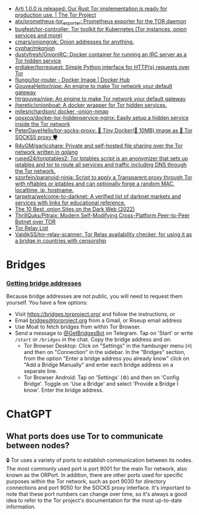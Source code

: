 :PROPERTIES:
:ID:       06fa1117-ecdf-428d-81f0-2d5a25f316d0
:END:
- [[https://blog.torproject.org/arti_100_released/][Arti 1.0.0 is released: Our Rust Tor implementation is ready for production use. | The Tor Project]]
- [[https://github.com/atx/prometheus-tor_exporter][atx/prometheus-tor_exporter: Prometheus exporter for the TOR daemon]]
- [[https://github.com/bugfest/tor-controller][bugfest/tor-controller: Tor toolkit for Kubernetes (Tor instances, onion services and more)]]
- [[https://github.com/cmars/oniongrok][cmars/oniongrok: Onion addresses for anything.]]
- [[https://github.com/cyphar/mkonion][cyphar/mkonion]]
- [[https://github.com/dustyfresh/OnionIRC][dustyfresh/OnionIRC: Docker container for running an IRC server as a Tor hidden service]]
- [[https://github.com/erdiaker/torrequest][erdiaker/torrequest: Simple Python interface for HTTP(s) requests over Tor]]
- [[https://hub.docker.com/r/flungo/tor-router][flungo/tor-router - Docker Image | Docker Hub]]
- [[https://github.com/GouveaHeitor/nipe][GouveaHeitor/nipe: An engine to make Tor network your default gateway]]
- [[https://github.com/htrgouvea/nipe][htrgouvea/nipe: An engine to make Tor network your default gateway]]
- [[https://github.com/jheretic/onionboat][jheretic/onionboat: A docker wrapper for Tor hidden services.]]
- [[https://github.com/milesrichardson/docker-onion-nmap][milesrichardson/ docker -onion-nmap]]
- [[https://github.com/opsxcq/docker-tor-hiddenservice-nginx][opsxcq/docker-tor-hiddenservice-nginx: Easily setup a hidden service inside the Tor network]]
- [[https://github.com/PeterDaveHello/tor-socks-proxy][PeterDaveHello/tor-socks-proxy: 🐳 Tiny Docker(🤏 10MB) image as 🧅 Tor SOCKS5 proxy 🛡]]
- [[https://github.com/R4yGM/garlicshare][R4yGM/garlicshare: Private and self-hosted file sharing over the Tor network written in golang]]
- [[https://github.com/ruped24/toriptables2][ruped24/toriptables2: Tor Iptables script is an anonymizer that sets up iptables and tor to route all services and traffic including DNS through the Tor network.]]
- [[https://github.com/szorfein/paranoid-ninja][szorfein/paranoid-ninja: Script to apply a Transparent proxy through Tor with nftables or iptables and can optionally forge a random MAC, localtime, ip, hostname.]]
- [[https://github.com/tarpetra/welcome-to-darknet][tarpetra/welcome-to-darknet: A verified list of darknet markets and services with links for educational reference.]]
- [[https://privacypros.io/tor/best-onion-sites/][The 10 Best .onion Sites on the Dark Web (2022)]]
- [[https://github.com/ThrillQuks/Pitraix][ThrillQuks/Pitraix: Modern Self-Modifying Cross-Platform Peer-to-Peer Botnet over TOR]]
- [[https://torscan-ru.ntc.party/][Tor Relay List]]
- [[https://github.com/ValdikSS/tor-relay-scanner][ValdikSS/tor-relay-scanner: Tor Relay availability checker, for using it as a bridge in countries with censorship]]

* Bridges
*** [[Https://tb-manual.torproject.org/bridges/][Getting bridge addresses]]
Because bridge addresses are not public, you will need to request them
yourself. You have a few options:

- Visit [[https://bridges.torproject.org][https://bridges.torproject.org/]] and follow the instructions, or
- Email [[mailto:bridges@torproject.org][bridges@torproject.org]] from a Gmail, or Riseup email address
- Use Moat to fetch bridges from within Tor Browser.
- Send a message to [[https://t.me/GetBridgesBot][@GetBridgesBot]] on Telegram. Tap on 'Start' or write
  =/start= or =/bridges= in the chat. Copy the bridge address and on:
  - Tor Browser Desktop: Click on "Settings" in the hamburger menu (≡) and
    then on "Connection" in the sidebar. In the "Bridges" section, from the
    option "Enter a bridge address you already know" click on "Add a Bridge
    Manually" and enter each bridge address on a separate line.
  - Tor Browser Android: Tap on 'Settings' (⚙️) and then on 'Config
    Bridge'. Toggle on 'Use a Bridge' and select 'Provide a Bridge I
    know'. Enter the bridge address.

* ChatGPT
** What ports does use Tor to communicate between nodes?
🔒 Tor uses a variety of ports to establish communication between its
nodes. The most commonly used port is port 9001 for the main Tor network, also
known as the ORPort. In addition, there are other ports used for specific
purposes within the Tor network, such as port 9030 for directory connections
and port 9050 for the SOCKS proxy interface. It's important to note that these
port numbers can change over time, so it's always a good idea to refer to the
Tor project's documentation for the most up-to-date information.
